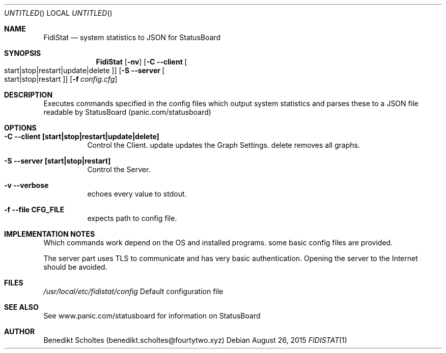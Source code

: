 .\" The following commands are required for all man pages.
.Dd August 26, 2015
.Os 
.Dt FIDISTAT 1
.Sh NAME
.Nm FidiStat
.Nd system statistics to JSON for StatusBoard
.Sh SYNOPSIS
.Nm
.Op Fl nv 
.Op Fl C -client Oo start|stop|restart|update|delete Oc
.Op Fl S -server Oo start|stop|restart Oc
.Op Fl f Ar config.cfg
.Sh DESCRIPTION
Executes commands specified in the config files which output system statistics and
parses these to a JSON file readable by StatusBoard (panic.com/statusboard)
.Sh OPTIONS
.Bl -tag -width indent 
.It Fl "C --client [start|stop|restart|update|delete]"
Control the Client. 
update updates the Graph Settings.
delete removes all graphs.
.It Fl "S --server [start|stop|restart]"
Control the Server. 
.It Fl v -verbose
echoes every value to stdout.
.It Fl "f --file CFG_FILE"
expects path to config file.
.El
.Sh IMPLEMENTATION NOTES
Which commands work depend on the OS and installed programs.
some basic config files are provided.
.Pp
The server part uses TLS to communicate and has very basic authentication.
Opening the server to the Internet should be avoided.
.Sh FILES
.Pa /usr/local/etc/fidistat/config 
Default configuration file
.Sh SEE ALSO
See www.panic.com/statusboard for information on StatusBoard
.Sh AUTHOR
Benedikt Scholtes (benedikt.scholtes@fourtytwo.xyz)
.\" .Sh BUGS
